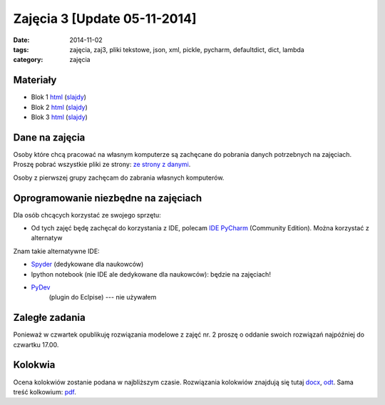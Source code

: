Zajęcia 3 [Update 05-11-2014]
=============================

:date: 2014-11-02
:tags: zajęcia, zaj3, pliki tekstowe, json, xml, pickle, pycharm, defaultdict, dict, lambda
:category: zajęcia

Materiały
---------

* Blok 1 `html <{filename}/static/zaj3/zaj3-blok1.html>`__
  (`slajdy <{filename}/static/zaj3/zaj3-blok1.slides.html>`__)
* Blok 2 `html <{filename}/static/zaj3/zaj3-blok2.html>`__
  (`slajdy <{filename}/static/zaj3/zaj3-blok2.slides.html>`__)
* Blok 3 `html <{filename}/static/zaj3/zaj3-blok4.html>`__
  (`slajdy <{filename}/static/zaj3/zaj3-blok4.slides.html>`__)


Dane na zajęcia
---------------

Osoby które chcą pracować na własnym komputerze są zachęcane do pobrania danych
potrzebnych na zajęciach. Proszę pobrać wszystkie pliki ze strony:
`ze strony z danymi <http://db.fizyka.pw.edu.pl/pwzn-data/zaj3>`__.

Osoby z pierwszej grupy zachęcam do zabrania własnych komputerów.

Oprogramowanie niezbędne na zajęciach
-------------------------------------

Dla osób chcących korzystać ze swojego sprzętu:

* Od tych zajęć będę zachęcał do korzystania z IDE,
  polecam `IDE PyCharm <https://www.jetbrains.com/pycharm/download/>`_
  (Community Edition). Można korzystać z alternatyw

Znam takie alternatywne IDE:

* `Spyder <http://pydev.org/>`__ (dedykowane dla naukowców)
* Ipython notebook (nie IDE ale dedykowane dla naukowców): będzie na zajęciach!
* `PyDev <https://bitbucket.org/spyder-ide/spyderlib/overview>`__
   (plugin do Eclpise) --- nie używałem

Zaległe zadania
---------------

Ponieważ w czwartek opublikuję rozwiązania modelowe z zajęć nr. 2 proszę 
o oddanie swoich rozwiązań najpóźniej do czwartku 17.00.

Kolokwia
--------

Ocena kolokwiów zostanie podana w najbliższym czasie.
Rozwiązania kolokwiów znajdują się tutaj `docx <{filename}/static/kolokwia/kol-1a-sol.docx>`__,
`odt <{filename}/static/kolokwia/kol-1a-sol.docx>`__. Sama treść kolkowium:
`pdf <{filename}/static/kolokwia/kol-1a.pdf>`__.